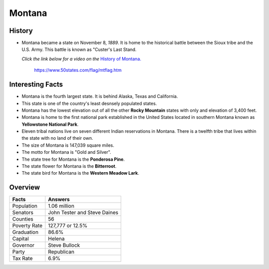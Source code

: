 Montana
=======
History
-------
* Montana became a state on November 8, *1889*.
  It is home to the historical battle
  between the Sioux tribe and the U.S. Army.
  This battle is known as "Custer's Last Stand.
  
  *Click the link below for a video on the* `History
  of Montana. <https://www.youtube.com/watch?v=kh4u0DA7KaY>`_


 .. figure:: montana.jpg
    :width: 60%

    https://www.50states.com/flag/mtflag.htm
 
Interesting Facts
-----------------
* Montana is the fourth largest state. It is behind
  Alaska, Texas and California.
  
* This state is one of the country's least desnsely
  populated states.
  
* Montana has the lowest elevation out of all the 
  other **Rocky Mountain** states with only and 
  elevation of 3,400 feet.
  
* Montana is home to the first national park 
  established in the United States located
  in southern Montana known as **Yellowstone
  National Park**.
  
* Eleven tribal nations live on seven different
  Indian reservations in Montana. There is a 
  twelfth tribe that lives within the state
  with no land of their own.
  
* The size of Montana is 147,039 square miles.

* The motto for Montana is "Gold and Silver".

* The state tree for Montana is the **Ponderosa Pine**.

* The state flower for Montana is the **Bitterroot**.

* The state bird for Montana is the **Western Meadow
  Lark**.

Overview
---------

============== ====================================
Facts           Answers
============== ====================================
Population      1.06 million
Senators        John Tester and Steve Daines
Counties        56
Poverty Rate    127,777 or 12.5%
Graduation      86.6%
Capital         Helena
Governor        Steve Bullock
Party           Republican
Tax Rate        6.9%
============== ====================================
